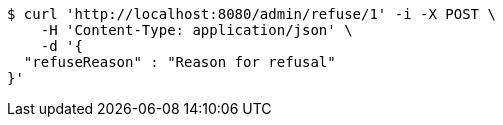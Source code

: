 [source,bash]
----
$ curl 'http://localhost:8080/admin/refuse/1' -i -X POST \
    -H 'Content-Type: application/json' \
    -d '{
  "refuseReason" : "Reason for refusal"
}'
----